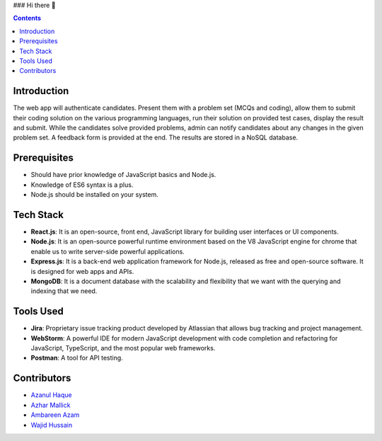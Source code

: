 ### Hi there 👋


.. contents::

Introduction
============

The web app will authenticate candidates. Present them with a problem set (MCQs and coding), allow them to submit their coding solution on the various programming languages, run their solution on provided test cases, display the result and submit. While the candidates solve provided problems, admin can notify candidates about any changes in the given problem set. A feedback form is provided at the end. The results are stored in a NoSQL database.

Prerequisites
=============

•	Should have prior knowledge of JavaScript basics and Node.js. 
•	Knowledge of ES6 syntax is a plus. 
•	Node.js should be installed on your system.

Tech Stack
==========

•	**React.js**: It is an open-source, front end, JavaScript library for building user interfaces or UI components.
•	**Node.js**: It is an open-source powerful runtime environment based on the V8 JavaScript engine for chrome that enable us to write server-side powerful applications.
•	**Express.js**: It is a back-end web application framework for Node.js, released as free and open-source software. It is designed for web apps and APIs. 
•	**MongoDB**: It is a document database with the scalability and flexibility that we want with the querying and indexing that we need.

Tools Used 
==========

• **Jira**: Proprietary issue tracking product developed by Atlassian that allows bug tracking and project management.
• **WebStorm**: A powerful IDE for modern JavaScript development with code completion and refactoring for JavaScript, TypeScript, and the most popular web frameworks.
•	**Postman**: A tool for API testing.

Contributors
============
- `Azanul Haque`_
- `Azhar Mallick`_
- `Ambareen Azam`_
- `Wajid Hussain`_
.. _Azanul Haque: https://github.com/Azanul
.. _Azhar Mallick: https://github.com/AzharMallick
.. _Ambareen Azam: https://github.com/Ambareen09
.. _Wajid Hussain: https://github.com/iamswh

